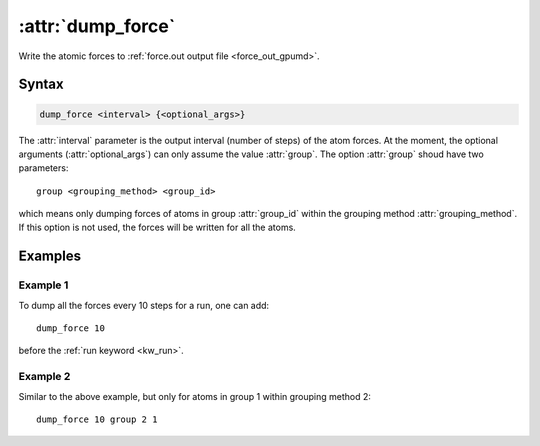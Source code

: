 .. _kw_dump_force:
.. index::
   single: dump_force (keyword in run.in)

:attr:`dump_force`
==================

Write the atomic forces to :ref:`force.out output file <force_out_gpumd>`.

Syntax
------

.. code::

   dump_force <interval> {<optional_args>}

The :attr:`interval` parameter is the output interval (number of steps) of the atom forces.
At the moment, the optional arguments (:attr:`optional_args`) can only assume the value :attr:`group`.
The option :attr:`group` shoud have two parameters::

  group <grouping_method> <group_id>

which means only dumping forces of atoms in group :attr:`group_id` within the grouping method :attr:`grouping_method`.
If this option is not used, the forces will be written for all the atoms.

Examples
--------

Example 1
^^^^^^^^^

To dump all the forces every 10 steps for a run, one can add::

  dump_force 10

before the :ref:`run keyword <kw_run>`.

Example 2
^^^^^^^^^

Similar to the above example, but only for atoms in group 1 within grouping method 2::

  dump_force 10 group 2 1
